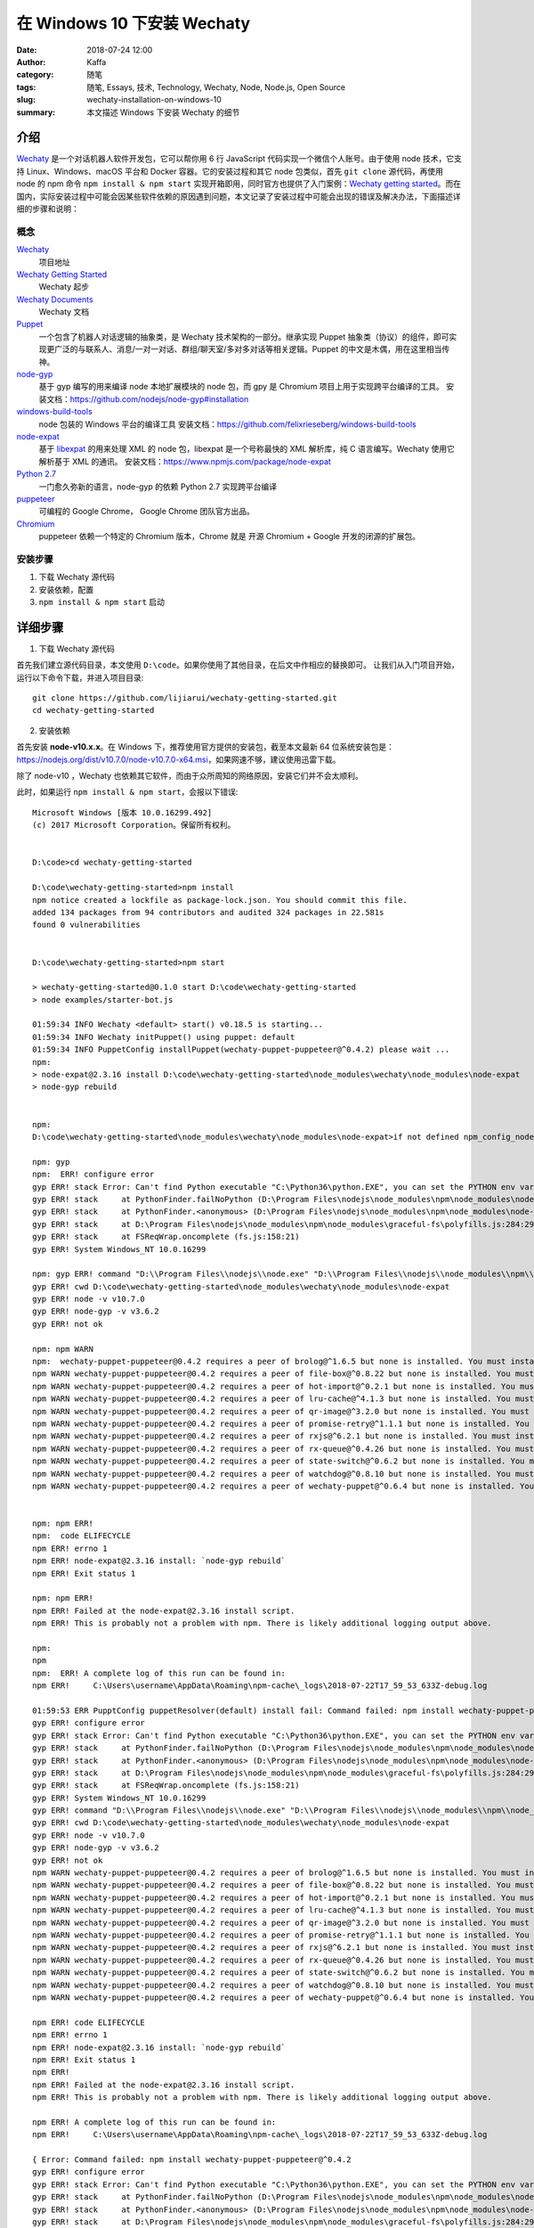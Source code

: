 ##################################################
在 Windows 10 下安装 Wechaty
##################################################

:date: 2018-07-24 12:00
:author: Kaffa
:category: 随笔
:tags: 随笔, Essays, 技术, Technology, Wechaty, Node, Node.js, Open Source
:slug: wechaty-installation-on-windows-10
:summary: 本文描述 Windows 下安装 Wechaty 的细节


介绍
======================================

Wechaty_ 是一个对话机器人软件开发包，它可以帮你用 6 行 JavaScript 代码实现一个微信个人账号。由于使用 node 技术，它支持 Linux、Windows、macOS 平台和 Docker 容器。它的安装过程和其它 node 包类似，首先 ``git clone`` 源代码，再使用 node 的 npm 命令 ``npm install & npm start`` 实现开箱即用，同时官方也提供了入门案例：`Wechaty getting started`_。而在国内，实际安装过程中可能会因某些软件依赖的原因遇到问题，本文记录了安装过程中可能会出现的错误及解决办法，下面描述详细的步骤和说明：

概念
-----------

Wechaty_
    项目地址

`Wechaty Getting Started`_
    Wechaty 起步

`Wechaty Documents`_
    Wechaty 文档

Puppet_
    一个包含了机器人对话逻辑的抽象类，是 Wechaty 技术架构的一部分。继承实现 Puppet 抽象类（协议）的组件，即可实现更广泛的与联系人、消息/一对一对话、群组/聊天室/多对多对话等相关逻辑。Puppet 的中文是木偶，用在这里相当传神。

node-gyp_
    基于 gyp 编写的用来编译 node 本地扩展模块的 node 包，而 gpy 是 Chromium 项目上用于实现跨平台编译的工具。
    安装文档：https://github.com/nodejs/node-gyp#installation

windows-build-tools_
    node 包装的 Windows 平台的编译工具
    安装文档：https://github.com/felixrieseberg/windows-build-tools

node-expat_
    基于 libexpat_ 的用来处理 XML 的 node 包，libexpat 是一个号称最快的 XML 解析库，纯 C 语言编写。Wechaty 使用它解析基于 XML 的通讯。
    安装文档：https://www.npmjs.com/package/node-expat

`Python 2.7`_
    一门愈久弥新的语言，node-gyp 的依赖 Python 2.7 实现跨平台编译

puppeteer_
    可编程的 Google Chrome， Google Chrome 团队官方出品。

Chromium_
    puppeteer 依赖一个特定的 Chromium 版本，Chrome 就是 开源 Chromium + Google 开发的闭源的扩展包。


安装步骤
-----------
1. 下载 Wechaty 源代码
2. 安装依赖，配置
3. ``npm install & npm start`` 启动


详细步骤
======================================

1. 下载 Wechaty 源代码

首先我们建立源代码目录，本文使用 ``D:\code``。如果你使用了其他目录，在后文中作相应的替换即可。
让我们从入门项目开始，运行以下命令下载，并进入项目目录::

    git clone https://github.com/lijiarui/wechaty-getting-started.git
    cd wechaty-getting-started

2. 安装依赖

首先安装 **node-v10.x.x**。在 Windows 下，推荐使用官方提供的安装包，截至本文最新 64 位系统安装包是：https://nodejs.org/dist/v10.7.0/node-v10.7.0-x64.msi，如果网速不够，建议使用迅雷下载。

除了 node-v10 ，Wechaty 也依赖其它软件，而由于众所周知的网络原因，安装它们并不会太顺利。

此时，如果运行 ``npm install & npm start``，会报以下错误::

    Microsoft Windows [版本 10.0.16299.492]
    (c) 2017 Microsoft Corporation。保留所有权利。


    D:\code>cd wechaty-getting-started

    D:\code\wechaty-getting-started>npm install
    npm notice created a lockfile as package-lock.json. You should commit this file.
    added 134 packages from 94 contributors and audited 324 packages in 22.581s
    found 0 vulnerabilities


    D:\code\wechaty-getting-started>npm start

    > wechaty-getting-started@0.1.0 start D:\code\wechaty-getting-started
    > node examples/starter-bot.js

    01:59:34 INFO Wechaty <default> start() v0.18.5 is starting...
    01:59:34 INFO Wechaty initPuppet() using puppet: default
    01:59:34 INFO PuppetConfig installPuppet(wechaty-puppet-puppeteer@^0.4.2) please wait ...
    npm:
    > node-expat@2.3.16 install D:\code\wechaty-getting-started\node_modules\wechaty\node_modules\node-expat
    > node-gyp rebuild


    npm:
    D:\code\wechaty-getting-started\node_modules\wechaty\node_modules\node-expat>if not defined npm_config_node_gyp (node "D:\Program Files\nodejs\node_modules\npm\node_modules\npm-lifecycle\node-gyp-bin\\..\..\node_modules\node-gyp\bin\node-gyp.js" rebuild )  else (node "D:\Program Files\nodejs\node_modules\npm\node_modules\node-gyp\bin\node-gyp.js" rebuild )

    npm: gyp
    npm:  ERR! configure error
    gyp ERR! stack Error: Can't find Python executable "C:\Python36\python.EXE", you can set the PYTHON env variable.
    gyp ERR! stack     at PythonFinder.failNoPython (D:\Program Files\nodejs\node_modules\npm\node_modules\node-gyp\lib\configure.js:483:19)
    gyp ERR! stack     at PythonFinder.<anonymous> (D:\Program Files\nodejs\node_modules\npm\node_modules\node-gyp\lib\configure.js:508:16)
    gyp ERR! stack     at D:\Program Files\nodejs\node_modules\npm\node_modules\graceful-fs\polyfills.js:284:29
    gyp ERR! stack     at FSReqWrap.oncomplete (fs.js:158:21)
    gyp ERR! System Windows_NT 10.0.16299

    npm: gyp ERR! command "D:\\Program Files\\nodejs\\node.exe" "D:\\Program Files\\nodejs\\node_modules\\npm\\node_modules\\node-gyp\\bin\\node-gyp.js" "rebuild"
    gyp ERR! cwd D:\code\wechaty-getting-started\node_modules\wechaty\node_modules\node-expat
    gyp ERR! node -v v10.7.0
    gyp ERR! node-gyp -v v3.6.2
    gyp ERR! not ok

    npm: npm WARN
    npm:  wechaty-puppet-puppeteer@0.4.2 requires a peer of brolog@^1.6.5 but none is installed. You must install peer dependencies yourself.
    npm WARN wechaty-puppet-puppeteer@0.4.2 requires a peer of file-box@^0.8.22 but none is installed. You must install peer dependencies yourself.
    npm WARN wechaty-puppet-puppeteer@0.4.2 requires a peer of hot-import@^0.2.1 but none is installed. You must install peer dependencies yourself.
    npm WARN wechaty-puppet-puppeteer@0.4.2 requires a peer of lru-cache@^4.1.3 but none is installed. You must install peer dependencies yourself.
    npm WARN wechaty-puppet-puppeteer@0.4.2 requires a peer of qr-image@^3.2.0 but none is installed. You must install peer dependencies yourself.
    npm WARN wechaty-puppet-puppeteer@0.4.2 requires a peer of promise-retry@^1.1.1 but none is installed. You must install peer dependencies yourself.
    npm WARN wechaty-puppet-puppeteer@0.4.2 requires a peer of rxjs@^6.2.1 but none is installed. You must install peer dependencies yourself.
    npm WARN wechaty-puppet-puppeteer@0.4.2 requires a peer of rx-queue@^0.4.26 but none is installed. You must install peer dependencies yourself.
    npm WARN wechaty-puppet-puppeteer@0.4.2 requires a peer of state-switch@^0.6.2 but none is installed. You must install peer dependencies yourself.
    npm WARN wechaty-puppet-puppeteer@0.4.2 requires a peer of watchdog@^0.8.10 but none is installed. You must install peer dependencies yourself.
    npm WARN wechaty-puppet-puppeteer@0.4.2 requires a peer of wechaty-puppet@^0.6.4 but none is installed. You must install peer dependencies yourself.


    npm: npm ERR!
    npm:  code ELIFECYCLE
    npm ERR! errno 1
    npm ERR! node-expat@2.3.16 install: `node-gyp rebuild`
    npm ERR! Exit status 1

    npm: npm ERR!
    npm ERR! Failed at the node-expat@2.3.16 install script.
    npm ERR! This is probably not a problem with npm. There is likely additional logging output above.

    npm:
    npm
    npm:  ERR! A complete log of this run can be found in:
    npm ERR!     C:\Users\username\AppData\Roaming\npm-cache\_logs\2018-07-22T17_59_53_633Z-debug.log

    01:59:53 ERR PupptConfig puppetResolver(default) install fail: Command failed: npm install wechaty-puppet-puppeteer@^0.4.2
    gyp ERR! configure error
    gyp ERR! stack Error: Can't find Python executable "C:\Python36\python.EXE", you can set the PYTHON env variable.
    gyp ERR! stack     at PythonFinder.failNoPython (D:\Program Files\nodejs\node_modules\npm\node_modules\node-gyp\lib\configure.js:483:19)
    gyp ERR! stack     at PythonFinder.<anonymous> (D:\Program Files\nodejs\node_modules\npm\node_modules\node-gyp\lib\configure.js:508:16)
    gyp ERR! stack     at D:\Program Files\nodejs\node_modules\npm\node_modules\graceful-fs\polyfills.js:284:29
    gyp ERR! stack     at FSReqWrap.oncomplete (fs.js:158:21)
    gyp ERR! System Windows_NT 10.0.16299
    gyp ERR! command "D:\\Program Files\\nodejs\\node.exe" "D:\\Program Files\\nodejs\\node_modules\\npm\\node_modules\\node-gyp\\bin\\node-gyp.js" "rebuild"
    gyp ERR! cwd D:\code\wechaty-getting-started\node_modules\wechaty\node_modules\node-expat
    gyp ERR! node -v v10.7.0
    gyp ERR! node-gyp -v v3.6.2
    gyp ERR! not ok
    npm WARN wechaty-puppet-puppeteer@0.4.2 requires a peer of brolog@^1.6.5 but none is installed. You must install peer dependencies yourself.
    npm WARN wechaty-puppet-puppeteer@0.4.2 requires a peer of file-box@^0.8.22 but none is installed. You must install peer dependencies yourself.
    npm WARN wechaty-puppet-puppeteer@0.4.2 requires a peer of hot-import@^0.2.1 but none is installed. You must install peer dependencies yourself.
    npm WARN wechaty-puppet-puppeteer@0.4.2 requires a peer of lru-cache@^4.1.3 but none is installed. You must install peer dependencies yourself.
    npm WARN wechaty-puppet-puppeteer@0.4.2 requires a peer of qr-image@^3.2.0 but none is installed. You must install peer dependencies yourself.
    npm WARN wechaty-puppet-puppeteer@0.4.2 requires a peer of promise-retry@^1.1.1 but none is installed. You must install peer dependencies yourself.
    npm WARN wechaty-puppet-puppeteer@0.4.2 requires a peer of rxjs@^6.2.1 but none is installed. You must install peer dependencies yourself.
    npm WARN wechaty-puppet-puppeteer@0.4.2 requires a peer of rx-queue@^0.4.26 but none is installed. You must install peer dependencies yourself.
    npm WARN wechaty-puppet-puppeteer@0.4.2 requires a peer of state-switch@^0.6.2 but none is installed. You must install peer dependencies yourself.
    npm WARN wechaty-puppet-puppeteer@0.4.2 requires a peer of watchdog@^0.8.10 but none is installed. You must install peer dependencies yourself.
    npm WARN wechaty-puppet-puppeteer@0.4.2 requires a peer of wechaty-puppet@^0.6.4 but none is installed. You must install peer dependencies yourself.

    npm ERR! code ELIFECYCLE
    npm ERR! errno 1
    npm ERR! node-expat@2.3.16 install: `node-gyp rebuild`
    npm ERR! Exit status 1
    npm ERR!
    npm ERR! Failed at the node-expat@2.3.16 install script.
    npm ERR! This is probably not a problem with npm. There is likely additional logging output above.

    npm ERR! A complete log of this run can be found in:
    npm ERR!     C:\Users\username\AppData\Roaming\npm-cache\_logs\2018-07-22T17_59_53_633Z-debug.log

    { Error: Command failed: npm install wechaty-puppet-puppeteer@^0.4.2
    gyp ERR! configure error
    gyp ERR! stack Error: Can't find Python executable "C:\Python36\python.EXE", you can set the PYTHON env variable.
    gyp ERR! stack     at PythonFinder.failNoPython (D:\Program Files\nodejs\node_modules\npm\node_modules\node-gyp\lib\configure.js:483:19)
    gyp ERR! stack     at PythonFinder.<anonymous> (D:\Program Files\nodejs\node_modules\npm\node_modules\node-gyp\lib\configure.js:508:16)
    gyp ERR! stack     at D:\Program Files\nodejs\node_modules\npm\node_modules\graceful-fs\polyfills.js:284:29
    gyp ERR! stack     at FSReqWrap.oncomplete (fs.js:158:21)
    gyp ERR! System Windows_NT 10.0.16299
    gyp ERR! command "D:\\Program Files\\nodejs\\node.exe" "D:\\Program Files\\nodejs\\node_modules\\npm\\node_modules\\node-gyp\\bin\\node-gyp.js" "rebuild"
    gyp ERR! cwd D:\code\wechaty-getting-started\node_modules\wechaty\node_modules\node-expat
    gyp ERR! node -v v10.7.0
    gyp ERR! node-gyp -v v3.6.2
    gyp ERR! not ok
    npm WARN wechaty-puppet-puppeteer@0.4.2 requires a peer of brolog@^1.6.5 but none is installed. You must install peer dependencies yourself.
    npm WARN wechaty-puppet-puppeteer@0.4.2 requires a peer of file-box@^0.8.22 but none is installed. You must install peer dependencies yourself.
    npm WARN wechaty-puppet-puppeteer@0.4.2 requires a peer of hot-import@^0.2.1 but none is installed. You must install peer dependencies yourself.
    npm WARN wechaty-puppet-puppeteer@0.4.2 requires a peer of lru-cache@^4.1.3 but none is installed. You must install peer dependencies yourself.
    npm WARN wechaty-puppet-puppeteer@0.4.2 requires a peer of qr-image@^3.2.0 but none is installed. You must install peer dependencies yourself.
    npm WARN wechaty-puppet-puppeteer@0.4.2 requires a peer of promise-retry@^1.1.1 but none is installed. You must install peer dependencies yourself.
    npm WARN wechaty-puppet-puppeteer@0.4.2 requires a peer of rxjs@^6.2.1 but none is installed. You must install peer dependencies yourself.
    npm WARN wechaty-puppet-puppeteer@0.4.2 requires a peer of rx-queue@^0.4.26 but none is installed. You must install peer dependencies yourself.
    npm WARN wechaty-puppet-puppeteer@0.4.2 requires a peer of state-switch@^0.6.2 but none is installed. You must install peer dependencies yourself.
    npm WARN wechaty-puppet-puppeteer@0.4.2 requires a peer of watchdog@^0.8.10 but none is installed. You must install peer dependencies yourself.
    npm WARN wechaty-puppet-puppeteer@0.4.2 requires a peer of wechaty-puppet@^0.6.4 but none is installed. You must install peer dependencies yourself.

    npm ERR! code ELIFECYCLE
    npm ERR! errno 1
    npm ERR! node-expat@2.3.16 install: `node-gyp rebuild`
    npm ERR! Exit status 1
    npm ERR!
    npm ERR! Failed at the node-expat@2.3.16 install script.
    npm ERR! This is probably not a problem with npm. There is likely additional logging output above.

    npm ERR! A complete log of this run can be found in:
    npm ERR!     C:\Users\username\AppData\Roaming\npm-cache\_logs\2018-07-22T17_59_53_633Z-debug.log

        at ChildProcess.exithandler (child_process.js:291:12)
        at ChildProcess.emit (events.js:182:13)
        at ChildProcess.EventEmitter.emit (domain.js:442:20)
        at maybeClose (internal/child_process.js:961:16)
        at Process.ChildProcess._handle.onexit (internal/child_process.js:248:5)
    killed: false,
    code: 1,
    signal: null,
    cmd: 'npm install wechaty-puppet-puppeteer@^0.4.2 ' }
    01:59:53 ERR Wechaty start() exception: Command failed: npm install wechaty-puppet-puppeteer@^0.4.2
    gyp ERR! configure error
    gyp ERR! stack Error: Can't find Python executable "C:\Python36\python.EXE", you can set the PYTHON env variable.
    gyp ERR! stack     at PythonFinder.failNoPython (D:\Program Files\nodejs\node_modules\npm\node_modules\node-gyp\lib\configure.js:483:19)
    gyp ERR! stack     at PythonFinder.<anonymous> (D:\Program Files\nodejs\node_modules\npm\node_modules\node-gyp\lib\configure.js:508:16)
    gyp ERR! stack     at D:\Program Files\nodejs\node_modules\npm\node_modules\graceful-fs\polyfills.js:284:29
    gyp ERR! stack     at FSReqWrap.oncomplete (fs.js:158:21)
    gyp ERR! System Windows_NT 10.0.16299
    gyp ERR! command "D:\\Program Files\\nodejs\\node.exe" "D:\\Program Files\\nodejs\\node_modules\\npm\\node_modules\\node-gyp\\bin\\node-gyp.js" "rebuild"
    gyp ERR! cwd D:\code\wechaty-getting-started\node_modules\wechaty\node_modules\node-expat
    gyp ERR! node -v v10.7.0
    gyp ERR! node-gyp -v v3.6.2
    gyp ERR! not ok
    npm WARN wechaty-puppet-puppeteer@0.4.2 requires a peer of brolog@^1.6.5 but none is installed. You must install peer dependencies yourself.
    npm WARN wechaty-puppet-puppeteer@0.4.2 requires a peer of file-box@^0.8.22 but none is installed. You must install peer dependencies yourself.
    npm WARN wechaty-puppet-puppeteer@0.4.2 requires a peer of hot-import@^0.2.1 but none is installed. You must install peer dependencies yourself.
    npm WARN wechaty-puppet-puppeteer@0.4.2 requires a peer of lru-cache@^4.1.3 but none is installed. You must install peer dependencies yourself.
    npm WARN wechaty-puppet-puppeteer@0.4.2 requires a peer of qr-image@^3.2.0 but none is installed. You must install peer dependencies yourself.
    npm WARN wechaty-puppet-puppeteer@0.4.2 requires a peer of promise-retry@^1.1.1 but none is installed. You must install peer dependencies yourself.
    npm WARN wechaty-puppet-puppeteer@0.4.2 requires a peer of rxjs@^6.2.1 but none is installed. You must install peer dependencies yourself.
    npm WARN wechaty-puppet-puppeteer@0.4.2 requires a peer of rx-queue@^0.4.26 but none is installed. You must install peer dependencies yourself.
    npm WARN wechaty-puppet-puppeteer@0.4.2 requires a peer of state-switch@^0.6.2 but none is installed. You must install peer dependencies yourself.
    npm WARN wechaty-puppet-puppeteer@0.4.2 requires a peer of watchdog@^0.8.10 but none is installed. You must install peer dependencies yourself.
    npm WARN wechaty-puppet-puppeteer@0.4.2 requires a peer of wechaty-puppet@^0.6.4 but none is installed. You must install peer dependencies yourself.

    npm ERR! code ELIFECYCLE
    npm ERR! errno 1
    npm ERR! node-expat@2.3.16 install: `node-gyp rebuild`
    npm ERR! Exit status 1
    npm ERR!
    npm ERR! Failed at the node-expat@2.3.16 install script.
    npm ERR! This is probably not a problem with npm. There is likely additional logging output above.

    npm ERR! A complete log of this run can be found in:
    npm ERR!     C:\Users\username\AppData\Roaming\npm-cache\_logs\2018-07-22T17_59_53_633Z-debug.log

    { Error: Command failed: npm install wechaty-puppet-puppeteer@^0.4.2
    gyp ERR! configure error
    gyp ERR! stack Error: Can't find Python executable "C:\Python36\python.EXE", you can set the PYTHON env variable.
    gyp ERR! stack     at PythonFinder.failNoPython (D:\Program Files\nodejs\node_modules\npm\node_modules\node-gyp\lib\configure.js:483:19)
    gyp ERR! stack     at PythonFinder.<anonymous> (D:\Program Files\nodejs\node_modules\npm\node_modules\node-gyp\lib\configure.js:508:16)
    gyp ERR! stack     at D:\Program Files\nodejs\node_modules\npm\node_modules\graceful-fs\polyfills.js:284:29
    gyp ERR! stack     at FSReqWrap.oncomplete (fs.js:158:21)
    gyp ERR! System Windows_NT 10.0.16299
    gyp ERR! command "D:\\Program Files\\nodejs\\node.exe" "D:\\Program Files\\nodejs\\node_modules\\npm\\node_modules\\node-gyp\\bin\\node-gyp.js" "rebuild"
    gyp ERR! cwd D:\code\wechaty-getting-started\node_modules\wechaty\node_modules\node-expat
    gyp ERR! node -v v10.7.0
    gyp ERR! node-gyp -v v3.6.2
    gyp ERR! not ok
    npm WARN wechaty-puppet-puppeteer@0.4.2 requires a peer of brolog@^1.6.5 but none is installed. You must install peer dependencies yourself.
    npm WARN wechaty-puppet-puppeteer@0.4.2 requires a peer of file-box@^0.8.22 but none is installed. You must install peer dependencies yourself.
    npm WARN wechaty-puppet-puppeteer@0.4.2 requires a peer of hot-import@^0.2.1 but none is installed. You must install peer dependencies yourself.
    npm WARN wechaty-puppet-puppeteer@0.4.2 requires a peer of lru-cache@^4.1.3 but none is installed. You must install peer dependencies yourself.
    npm WARN wechaty-puppet-puppeteer@0.4.2 requires a peer of qr-image@^3.2.0 but none is installed. You must install peer dependencies yourself.
    npm WARN wechaty-puppet-puppeteer@0.4.2 requires a peer of promise-retry@^1.1.1 but none is installed. You must install peer dependencies yourself.
    npm WARN wechaty-puppet-puppeteer@0.4.2 requires a peer of rxjs@^6.2.1 but none is installed. You must install peer dependencies yourself.
    npm WARN wechaty-puppet-puppeteer@0.4.2 requires a peer of rx-queue@^0.4.26 but none is installed. You must install peer dependencies yourself.
    npm WARN wechaty-puppet-puppeteer@0.4.2 requires a peer of state-switch@^0.6.2 but none is installed. You must install peer dependencies yourself.
    npm WARN wechaty-puppet-puppeteer@0.4.2 requires a peer of watchdog@^0.8.10 but none is installed. You must install peer dependencies yourself.
    npm WARN wechaty-puppet-puppeteer@0.4.2 requires a peer of wechaty-puppet@^0.6.4 but none is installed. You must install peer dependencies yourself.

    npm ERR! code ELIFECYCLE
    npm ERR! errno 1
    npm ERR! node-expat@2.3.16 install: `node-gyp rebuild`
    npm ERR! Exit status 1
    npm ERR!
    npm ERR! Failed at the node-expat@2.3.16 install script.
    npm ERR! This is probably not a problem with npm. There is likely additional logging output above.

    npm ERR! A complete log of this run can be found in:
    npm ERR!     C:\Users\username\AppData\Roaming\npm-cache\_logs\2018-07-22T17_59_53_633Z-debug.log

        at ChildProcess.exithandler (child_process.js:291:12)
        at ChildProcess.emit (events.js:182:13)
        at ChildProcess.EventEmitter.emit (domain.js:442:20)
        at maybeClose (internal/child_process.js:961:16)
        at Process.ChildProcess._handle.onexit (internal/child_process.js:248:5)
    killed: false,
    code: 1,
    signal: null,
    cmd: 'npm install wechaty-puppet-puppeteer@^0.4.2 ' }

    D:\code\wechaty-getting-started>

通过阅读上述日志，分析依赖关系如下::

    wechaty-puppet-puppeteer --> node-expat --> node-gyp --> gyp --> Python 2.7 & Windows Build Tools

所以，接下来要做的就是一一从依赖的最底层安装

1. 安装 `Python 2.7`_ 至 ``C:\Python27\python.exe``，设置环境变量 ``PYTHON=C:\Python27\python.exe``

注意 node-gyp 并不支持 Python 3.x，如果你安装了 Python 3.x，错误日志如下::

    Can't find Python executable "C:\Python36\python.EXE", you can set the PYTHON env variable.

你可能会疑惑这个本来存在的 Python 3 路径，个人认为这个不准确错误提示可以算入 npm 包的 Bug

2. 安装 windows-build-tools_

参考 windows-build-tools 官方文档，有以下两种方式::

    1.Visual C++ Build Tools
    2.Visual Studio 2017 / Visual Studio 2015

我这里由于已经安装 Visual Studio 2017 社区版，所以没有尝试其他选项。这里的关键是需要一个 VC++ 编译器来编译 Windows 本地程序。选项1在微软官方地址已失效，不容易找到，npm 官方推荐了安装 Visual Studio 2015。
安装结束后，可以使用 ``npm install node-expat`` 验证上述安装配置是否成功

3. 安装 puppeteer_

由于网络原因，puppeteer 依赖的 Chromium_ 并不能顺利安装。此时，我们可以借助一个阿里巴巴公司提供的 cnpm_ 特色工具安装::

    npm install -g cnpm --registry=https://registry.npm.taobao.org
    cnpm install puppeteer

如果你遇到 ``Chromium revision is not downloaded.`` 时，在解决办法中看到的设置 PUPPETEER_SKIP_CHROMIUM_DOWNLOAD 其实是一个误导，
这个选项并不能帮助你安装 puppeteer，而是让你在更新时不必每次都下载 Chromium 二进制。

PS: 这里还有一个手动安装办法，但不推荐：可以手动下载 chromium 安装包，放在 /node_modules/puppeteer/.local-chromium/ 下，例如::

    D:\code\wechaty-getting-started\node_modules\_puppeteer@1.6.0@puppeteer\.local-chromium\win64-571375

这个地址在 macOS 上如下，其中的数字可能不同::

    ~/node_modules/puppeteer/.local-chromium/mac-526987/chrome-mac

4. .NET Framework 4.5.1 [仅 Windows Vista / 7 需要]

如果 Windows Vista / 7 版本，则需要手动安装 .Net Framework

5. 如果使用的是 PadChat 组件的 Wechaty，且已有相应 token 则还需要设置以下几个环境变量::

    WECHATY_LOG=silly
    WECHATY_PUPPET=padchat
    WECHATY_PUPPET_PADCHAT_TOKEN=*YOUR-TOKEN*

6. 至此，应该可以顺利运行起步项目::

    npm install & npm start

7. 运行后，程序会在控制台窗口打开一个文本的二维码，在二维码下方是该二维码的网址。

如果你对扫描控制台的文本二维码遇到问题，可以参考我的 一篇关于二维码的博文_。

总结
======================================

由于已成功启动项目，所以我并没有在 Windows 7 系统 或 32 位机上进行配置，主要问题应该差不多。
解决办法基本上一一查阅上述出现错误的软件的文档，应该可以独立解决。

当然，如果你遇到了任何其他问题，也欢迎 我的Github_ 上联系我。


感谢阅读。

.. _Wechaty: https://github.com/Chatie/wechaty
.. _Wechaty Documents: https://chatie.io/wechaty/
.. _Wechaty getting started: https://github.com/Chatie/wechaty-getting-started
.. _node-gyp: https://www.npmjs.com/package/node-gyp
.. _gpy: https://gyp.gsrc.io/
.. _node-expat: https://www.npmjs.com/package/node-expat
.. _libexpat: https://libexpat.github.io/
.. _puppeteer: https://github.com/GoogleChrome/puppeteer
.. _windows-build-tools: https://www.npmjs.com/package/windows-build-tools
.. _Python 2.7: https://www.python.org/downloads/
.. _Chromium: https://www.chromium.org/
.. _cnpm: https://npm.taobao.org/
.. _我的Github: https://github.com/kaffa
.. _Puppet: https://github.com/Chatie/wechaty/wiki/Puppet
.. _一篇关于二维码的博文: https://kaffa.im/a-story-about-text-qrcode.html
